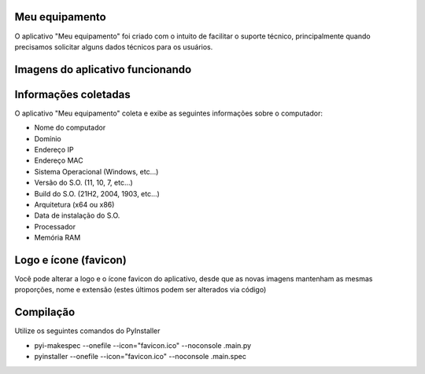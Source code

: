 Meu equipamento
-------------------------------------------------------

O aplicativo "Meu equipamento" foi criado com o intuito de facilitar o suporte técnico, principalmente quando precisamos solicitar alguns dados técnicos para os usuários.

Imagens do aplicativo funcionando
-------------------------------------------------------

.. image:: https://raw.githubusercontent.com/thewillboy/meu_equipamento/main/001.jpg

.. image:: https://raw.githubusercontent.com/thewillboy/meu_equipamento/main/002.jpg

Informações coletadas
-------------------------------------------------------

O aplicativo "Meu equipamento" coleta e exibe as seguintes informações sobre o computador:


* Nome do computador
* Domínio
* Endereço IP
* Endereço MAC
* Sistema Operacional (Windows, etc...)
* Versão do S.O. (11, 10, 7, etc...)
* Build do S.O. (21H2, 2004, 1903, etc...)
* Arquitetura (x64 ou x86)
* Data de instalação do S.O.
* Processador
* Memória RAM

Logo e ícone (favicon)
-------------------------------------------------------

Você pode alterar a logo e o ícone favicon do aplicativo, desde que as novas imagens mantenham as mesmas proporções, nome e extensão (estes últimos podem ser alterados via código)

Compilação
-------------------------------------------------------

Utilize os seguintes comandos do PyInstaller

* pyi-makespec --onefile --icon="favicon.ico" --noconsole .\main.py 

* pyinstaller --onefile --icon="favicon.ico" --noconsole .\main.spec